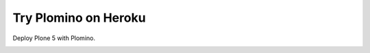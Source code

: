 Try Plomino on Heroku
=====================

Deploy Plone 5 with Plomino.

.. image:: https://www.herokucdn.com/deploy/button.png
    :target: https://heroku.com/deploy